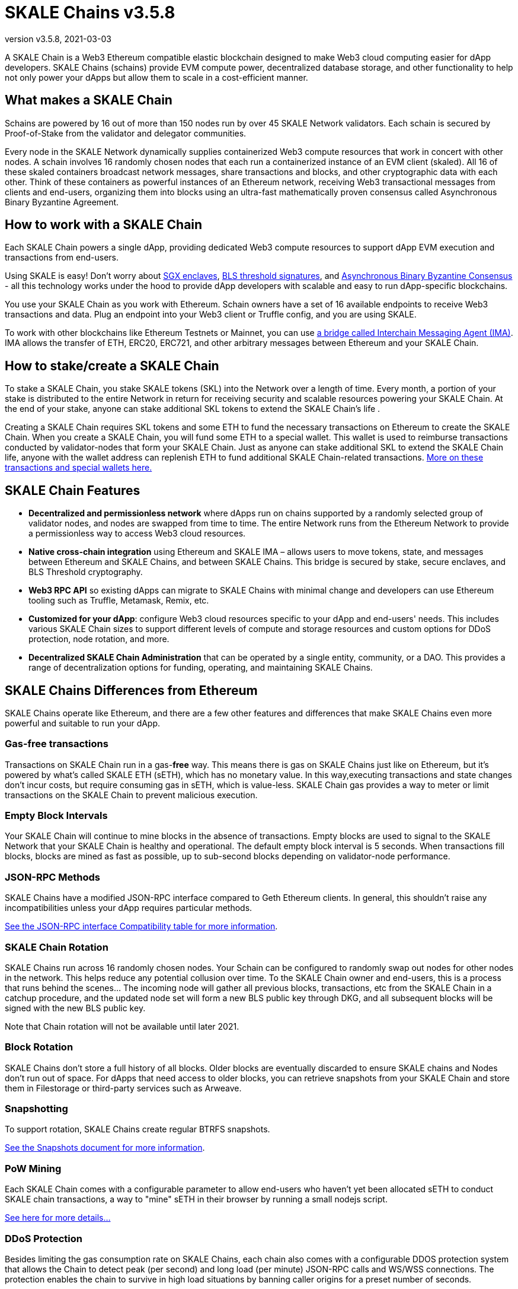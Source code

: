 = SKALE Chains {revnumber}
:doctype: article
:revnumber: v3.5.8
:revdate: 2021-03-03
:icons: font
:toc: macro

ifdef::env-github[]

:tip-caption: :bulb:
:note-caption: :information_source:
:important-caption: :heavy_exclamation_mark:
:caution-caption: :fire:
:warning-caption: :warning:

toc::[]

endif::[]

A SKALE Chain is a Web3 Ethereum compatible elastic blockchain designed to make Web3 cloud computing easier for dApp developers. SKALE Chains (schains) provide EVM compute power, decentralized database storage, and other functionality to help not only power your dApps but allow them to scale in a cost-efficient manner. 

== What makes a SKALE Chain

Schains are powered by 16 out of more than 150 nodes run by over 45 SKALE Network validators. Each schain is secured by Proof-of-Stake from the validator and delegator communities.

Every node in the SKALE Network dynamically supplies containerized Web3 compute resources that work in concert with other nodes. A schain involves 16 randomly chosen nodes that each run a containerized instance of an EVM client (skaled). All 16 of these skaled containers broadcast network messages, share transactions and blocks, and other cryptographic data with each other. Think of these containers as powerful instances of an Ethereum network, receiving Web3 transactional messages from clients and end-users, organizing them into blocks using an ultra-fast mathematically proven consensus called Asynchronous Binary Byzantine Agreement.

== How to work with a SKALE Chain

Each SKALE Chain powers a single dApp, providing dedicated Web3 compute resources to support dApp EVM execution and transactions from end-users.

Using SKALE is easy! Don't worry about https://github.com/skalenetwork/SGXWallet[SGX enclaves], https://github.com/skalenetwork/libBLS[BLS threshold signatures], and https://github.com/skalenetwork/skale-consensus[Asynchronous Binary Byzantine Consensus] - all this technology works under the hood to provide dApp developers with scalable and easy to run dApp-specific blockchains. 

You use your SKALE Chain as you work with Ethereum. Schain owners have a set of 16 available endpoints to receive Web3 transactions and data. Plug an endpoint into your Web3 client or Truffle config, and you are using SKALE.

To work with other blockchains like Ethereum Testnets or Mainnet, you can use link:/developers/products/interchain-messaging-agent/overview[a bridge called Interchain Messaging Agent (IMA)]. IMA allows the transfer of ETH, ERC20, ERC721, and other arbitrary messages between Ethereum and your SKALE Chain.

== How to stake/create a SKALE Chain

To stake a SKALE Chain, you stake SKALE tokens (SKL) into the Network over a length of time. Every month, a portion of your stake is distributed to the entire Network in return for receiving security and scalable resources powering your SKALE Chain. At the end of your stake, anyone can stake additional SKL tokens to extend the SKALE Chain's life .

Creating a SKALE Chain requires SKL tokens and some ETH to fund the necessary transactions on Ethereum to create the SKALE Chain. When you create a SKALE Chain, you will fund some ETH to a special wallet. This wallet is used to reimburse transactions conducted by validator-nodes that form your SKALE Chain. Just as anyone can stake additional SKL to extend the SKALE Chain life, anyone with the wallet address can replenish ETH to fund additional SKALE Chain-related transactions. link:/validators/self-recharging-wallets[More on these transactions and special wallets here.]

== SKALE Chain Features

* **Decentralized and permissionless network** where dApps run on chains supported by a randomly selected group of validator nodes, and nodes are swapped from time to time. The entire Network runs from the Ethereum Network to provide a permissionless way to access Web3 cloud resources.
* **Native cross-chain integration** using Ethereum and SKALE IMA – allows users to move tokens, state, and messages between Ethereum and SKALE Chains, and between SKALE Chains. This bridge is secured by stake, secure enclaves, and BLS Threshold cryptography.
* **Web3 RPC API** so existing dApps can migrate to SKALE Chains with minimal change and developers can use Ethereum tooling such as Truffle, Metamask, Remix, etc.
* **Customized for your dApp**: configure Web3 cloud resources specific to your dApp and end-users' needs. This includes various SKALE Chain sizes to support different levels of compute and storage resources and custom options for DDoS protection, node rotation, and more.
* **Decentralized SKALE Chain Administration** that can be operated by a single entity, community, or a DAO. This provides a range of decentralization options for funding, operating, and maintaining SKALE Chains.

== SKALE Chains Differences from Ethereum

SKALE Chains operate like Ethereum, and there are a few other features and differences that make SKALE Chains even more powerful and suitable to run your dApp. 

=== Gas-free transactions

Transactions on SKALE Chain run in a gas-*free* way. This means there is gas on SKALE Chains just like on Ethereum, but it's powered by what's called SKALE ETH (sETH), which has no monetary value. In this way,executing transactions and state changes don't incur costs, but require consuming gas in sETH, which is value-less. SKALE Chain gas provides a way to meter or limit transactions on the SKALE Chain to prevent malicious execution.

=== Empty Block Intervals

Your SKALE Chain will continue to mine blocks in the absence of transactions. Empty blocks are used to signal to the SKALE Network that your SKALE Chain is healthy and operational. The default empty block interval is 5 seconds. When transactions fill blocks, blocks are mined as fast as possible, up to sub-second blocks depending on validator-node performance.

=== JSON-RPC Methods

SKALE Chains have a modified JSON-RPC interface compared to Geth Ethereum clients. In general, this shouldn't raise any incompatibilities unless your dApp requires particular methods. 

ifdef::env-github[] 
https://github.com/skalenetwork/skaled/tree/develop/docs/json-rpc-interface.md[See the JSON-RPC interface Compatibility table for more information].
endif::[] 

ifndef::env-github[] 
link:/developers/json-rpc-interface[See the JSON-RPC interface Compatibility table for more information].
endif::[]

=== SKALE Chain Rotation

SKALE Chains run across 16 randomly chosen nodes. Your Schain can be configured to randomly swap out nodes for other nodes in the network. This helps reduce any potential collusion over time. To the SKALE Chain owner and end-users, this is a process that runs behind the scenes...  The incoming node will gather all previous blocks, transactions, etc from the SKALE Chain in a catchup procedure, and the updated node set will form a new BLS public key through DKG, and all subsequent blocks will be signed with the new BLS public key.

Note that Chain rotation will not be available until later 2021.

=== Block Rotation

SKALE Chains don't store a full history of all blocks. Older blocks are eventually discarded to ensure SKALE chains and Nodes don't run out of space. For dApps that need access to older blocks, you can retrieve snapshots from your SKALE Chain and store them in Filestorage or third-party services such as Arweave.

=== Snapshotting

To support rotation, SKALE Chains create regular BTRFS snapshots. 

ifdef::env-github[]
https://github.com/skalenetwork/skaled/tree/develop/docs/snapshots.md[See the Snapshots document for more information].
endif::[]

ifndef::env-github[]
link:/developers/snapshots[See the Snapshots document for more information].
endif::[]

=== PoW Mining

Each SKALE Chain comes with a configurable parameter to allow end-users who haven't yet been allocated sETH to conduct SKALE chain transactions, a way to "mine" sETH in their browser by running a small nodejs script. 

ifdef::env-github[]
link:/developers/pow-mining.adoc[See here for more details...]
endif::[]

ifndef::env-github[]
link:/developers/pow-mining[See here for more details...]
endif::[]

=== DDoS Protection

Besides limiting the gas consumption rate on SKALE Chains, each chain also comes with a configurable DDOS protection system that allows the Chain to detect peak (per second) and long load (per minute) JSON-RPC calls and WS/WSS connections. The protection enables the chain to survive in high load situations by banning caller origins for a preset number of seconds.

An example configuration is: 

```json
 "unddos": {
        "origins": [
            {
                "origin": [ "192.168.1.1", "127.0.0.*", "::1" ], 
                "ban_lengthy": 0,
                "ban_peak": 0,
                "max_calls_per_minute": 1000000000,
                "max_calls_per_second": 1000000000,
                "max_ws_conn": 65535
            },
            {
                "origin": [ "*" ],
                "ban_lengthy": 120,
                "ban_peak": 15,
                "max_calls_per_minute": 5000,
                "max_calls_per_second": 1500,
                "max_ws_conn": 20
            }
        ]
    },
```

The first "origins" block configures allowed unlimited load from specified IP origins. The second origins block configures all call origins allowed, but allow 1500 JSON-RPC calls per second and 5000 calls per minute. If the calls exceed the per second limit, "ban_peak" bans the caller for 15 seconds. If the calls exceed the per minute limit, "ban_lengthy" bans the caller for 120 seconds. And finally, "max_ws_conn" allows for 20 concurrent connections from a single IP.

The configuration settings can be expanded to limit specific JSON-RPC calls, like `eth_blockNumber`. For example:

```json
{
  "origins": [
    {
      "ban_lengthy": 120,
      "ban_peak": 15,
      "custom_method_settings": {
        "eth_blockNumber": {
          "max_calls_per_minute": 150000,
          "max_calls_per_second": 5000
        }
      },
      "max_calls_per_minute": 15000,
      "max_calls_per_second": 500,
      "max_ws_conn": 50,
      "origin": [
        "*"
      ]
    }
  ]
}
```

And DDoS protection can be completely disabled with the following config:

```json
 "unddos": {
        "enabled": false,
 }
```

== Roadmap

Don't see a feature you need? https://skale.network/roadmap[Check out the roadmap for upcoming features, and suggest a new idea!]
